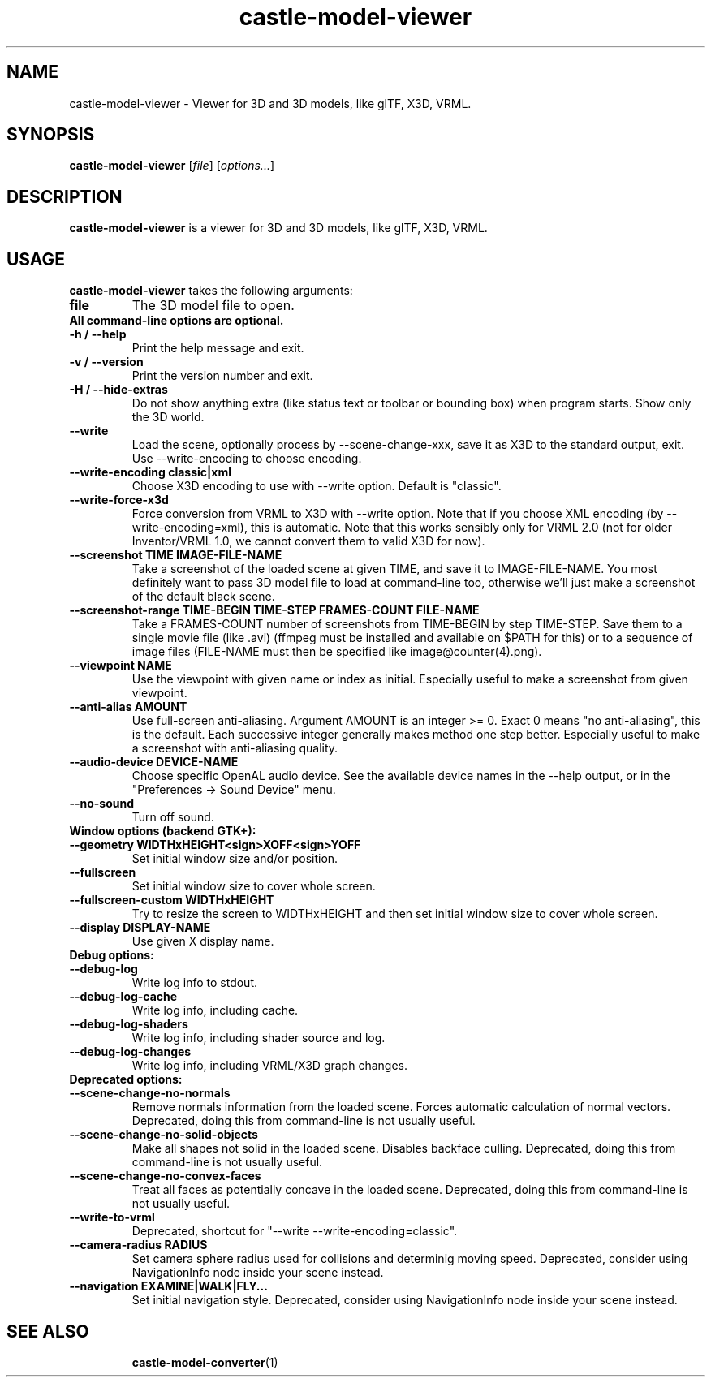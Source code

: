 .TH castle-model-viewer 1 "12 May 2013" "Castle Game Engine" "Viewer for 3D and 3D models, like glTF, X3D, VRML"
.SH NAME
castle-model-viewer \- Viewer for 3D and 3D models, like glTF, X3D, VRML.

.SH SYNOPSIS

.B castle-model-viewer
[\fIfile\fR] [\fIoptions...\fR]

.SH DESCRIPTION

.B castle-model-viewer
is a viewer for 3D and 3D models, like glTF, X3D, VRML.

.SH USAGE

.B castle-model-viewer
takes the following arguments:
.TP
.B file
The 3D model file to open.

.TP
.B All command-line options are optional.

.TP
.B \-h / \-\-help
Print the help message and exit.

.TP
.B \-v / \-\-version
Print the version number and exit.

.TP
.B \-H / \-\-hide\-extras
Do not show anything extra (like status text or toolbar or bounding box) when program starts. Show only the 3D world.

.TP
.B \-\-write
Load the scene, optionally process by \-\-scene\-change\-xxx,  save it as X3D to the standard output, exit. Use \-\-write\-encoding to choose encoding.

.TP
.B \-\-write\-encoding classic|xml
Choose X3D encoding to use with \-\-write option. Default is "classic".

.TP
.B \-\-write\-force\-x3d
Force conversion from VRML to X3D with \-\-write option. Note that if you choose XML encoding  (by \-\-write\-encoding=xml), this is automatic. Note that this works sensibly only for VRML 2.0 (not for older Inventor/VRML 1.0, we cannot convert them to valid X3D for now).

.TP
.B \-\-screenshot TIME IMAGE\-FILE\-NAME
Take a screenshot of the loaded scene at given TIME, and save it to IMAGE\-FILE\-NAME. You most definitely want to pass 3D model file to load at command\-line too, otherwise  we'll just make a screenshot of the default black scene.

.TP
.B \-\-screenshot\-range TIME\-BEGIN TIME\-STEP FRAMES\-COUNT FILE\-NAME
Take a FRAMES\-COUNT number of screenshots from TIME\-BEGIN by step TIME\-STEP. Save them to a single movie file (like .avi) (ffmpeg must be installed and available on $PATH for this) or to a sequence of image files (FILE\-NAME must then be specified like image@counter(4).png).

.TP
.B \-\-viewpoint NAME
Use the viewpoint with given name or index as initial. Especially useful to make a screenshot from given viewpoint.

.TP
.B \-\-anti\-alias AMOUNT
Use full\-screen anti\-aliasing. Argument AMOUNT is an integer >= 0. Exact 0 means "no anti\-aliasing", this is the default. Each successive integer generally makes method one step better. Especially useful to make a screenshot with anti\-aliasing quality.

.TP
.B \-\-audio\-device DEVICE\-NAME
Choose specific OpenAL audio device. See the available device names in the \-\-help output, or in the "Preferences \-> Sound Device" menu.

.TP
.B \-\-no\-sound
Turn off sound.

.TP
.B Window options (backend GTK+):

.TP
.B \-\-geometry WIDTHxHEIGHT<sign>XOFF<sign>YOFF
Set initial window size and/or position.

.TP
.B \-\-fullscreen
Set initial window size to cover whole screen.

.TP
.B \-\-fullscreen\-custom WIDTHxHEIGHT
Try to resize the screen to WIDTHxHEIGHT and then set initial window size to cover whole screen.

.TP
.B \-\-display DISPLAY\-NAME
Use given X display name.

.TP
.B Debug options:

.TP
.B \-\-debug\-log
Write log info to stdout.

.TP
.B \-\-debug\-log\-cache
Write log info, including cache.

.TP
.B \-\-debug\-log\-shaders
Write log info, including shader source and log.

.TP
.B \-\-debug\-log\-changes
Write log info, including VRML/X3D graph changes.

.TP
.B Deprecated options:

.TP
.B \-\-scene\-change\-no\-normals
Remove normals information from the loaded scene. Forces automatic calculation of normal vectors. Deprecated, doing this from command\-line is not usually useful.

.TP
.B \-\-scene\-change\-no\-solid\-objects
Make all shapes not solid in the loaded scene. Disables backface culling. Deprecated, doing this from command\-line is not usually useful.

.TP
.B \-\-scene\-change\-no\-convex\-faces
Treat all faces as potentially concave in the loaded scene. Deprecated, doing this from command\-line is not usually useful.

.TP
.B \-\-write\-to\-vrml
Deprecated, shortcut for "\-\-write \-\-write\-encoding=classic".

.TP
.B \-\-camera\-radius RADIUS
Set camera sphere radius used for collisions and determinig moving speed. Deprecated, consider using NavigationInfo node inside your scene instead.

.TP
.B \-\-navigation EXAMINE|WALK|FLY...
Set initial navigation style. Deprecated, consider using NavigationInfo node inside your scene instead.

.SH SEE ALSO
.IP
.BR  castle-model-converter (1)
